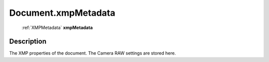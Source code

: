 .. _Document.xmpMetadata:

================================================
Document.xmpMetadata
================================================

   :ref:`XMPMetadata` **xmpMetadata**


Description
-----------

The XMP properties of the document. The Camera RAW settings are stored here.

